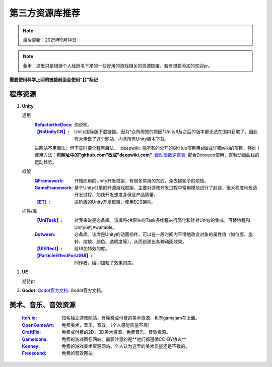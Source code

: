 =============================
第三方资源库推荐
=============================

.. note::
   最后更新：2025年9月14日

.. note::
   叠甲：这里只是根据个人经历屯下来的一些好用的游戏相关的资源链接，若有想要添加的欢迎pr。

**需要使用科学上网的链接前面会使用“【】”标记**

程序资源
----

1. **Unity**
   
   通用
      :`RefactortheDocs <https://refactorthedocs.readthedocs.io/>`_: 你说呢。
      :`【NoUnityCN】 <https://nounitycn.top/>`_: Unity国际版下载链接。因为*众所周知的原因*Unity6及之后的版本都无法在国内获取了，因此有大佬做了这个网站，内含所有Unity版本下载。
      进网站不用魔法，但下载时要全程黑魔法。
      :deepwiki: 将所有的公开的GitHub项目用ai做成详细wiki的项目，强推！使用方法：**将网址中的"github.com"改成"deepwiki.com"**
      :`缓动函数速查表 <https://easings.net/zh-cn>`_: 配合Dotween使用，查看动画曲线的运动趋势。
   框架
      :`QFramework <https://qframework.cn/>`_: 开箱即用的Unity开发框架，有很多常用的东西，免去搓轮子的烦恼。
      :`GameFramework <https://gameframework.cn/>`_: 基于Unity引擎的开源游戏框架，主要对游戏开发过程中常用模块进行了封装，很大程度地规范开发过程、加快开发速度并保证产品质量。
      :`【ET】 <https://github.com/egametang/ET>`_: 进阶版的Unity开发框架，使用ECS架构。
   插件/库
      :`【UniTask】 <https://github.com/Cysharp/UniTask>`_: 对我来说是必备库。该库将c#原生的Task多线程进行简化和针对Unity的集成，可替协程和Unity6的Awaitable。
      :`Dotween <https://dotween.demigiant.com/>`_: 必备库。该库是Unity的动画插件，可以在一段时间内平滑地改变对象的属性值（如位置、旋转、缩放、颜色、透明度等），从而创建出各种动画效果。
      :`【UIEffect】 <https://github.com/mob-sakai/UIEffect>`_: 给UI加特效的库。
      :`【ParticleEffectForUGUI】 <https://github.com/mob-sakai/ParticleEffectForUGUI>`_: 同作者，给UI加粒子效果的库。
      
2. **UE**

   期待pr

3. **Godot**
   :`Godot官方文档 <https://docs.godotengine.org/zh-cn/4.x/>`_: Godot官方文档。

美术、音乐、音效资源
----
   :`itch.io <https://itch.io/game-assets/>`_: 知名独立游戏网站，有免费或付费的美术资源，也有gamejam在上面。
   :`OpenGameArt <https://opengameart.org/>`_: 免费美术，音乐，音效。（个人感觉质量不高）
   :`CraftPix <https://craftpix.net/>`_: 免费或付费的2D，3D美术资源，免费音乐，音效资源。
   :`GameIcons <https://game-icons.net/>`_: 免费的游戏图标网站。需要注意的是**他们都遵循CC-BY协议**
   :`Kenney <https://www.kenney.nl/assets/>`_: 免费的游戏美术资源网站。个人认为这里的美术质量还是不戳的。
   :`Freesound <https://freesound.org/>`_: 免费的音效网站。